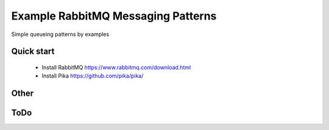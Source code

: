 

Example RabbitMQ Messaging Patterns
=========================

Simple queueing patterns by examples


Quick start
-----------

    * Install RabbitMQ  https://www.rabbitmq.com/download.html
    * Install Pika      https://github.com/pika/pika/



Other
-----------





ToDo
----

